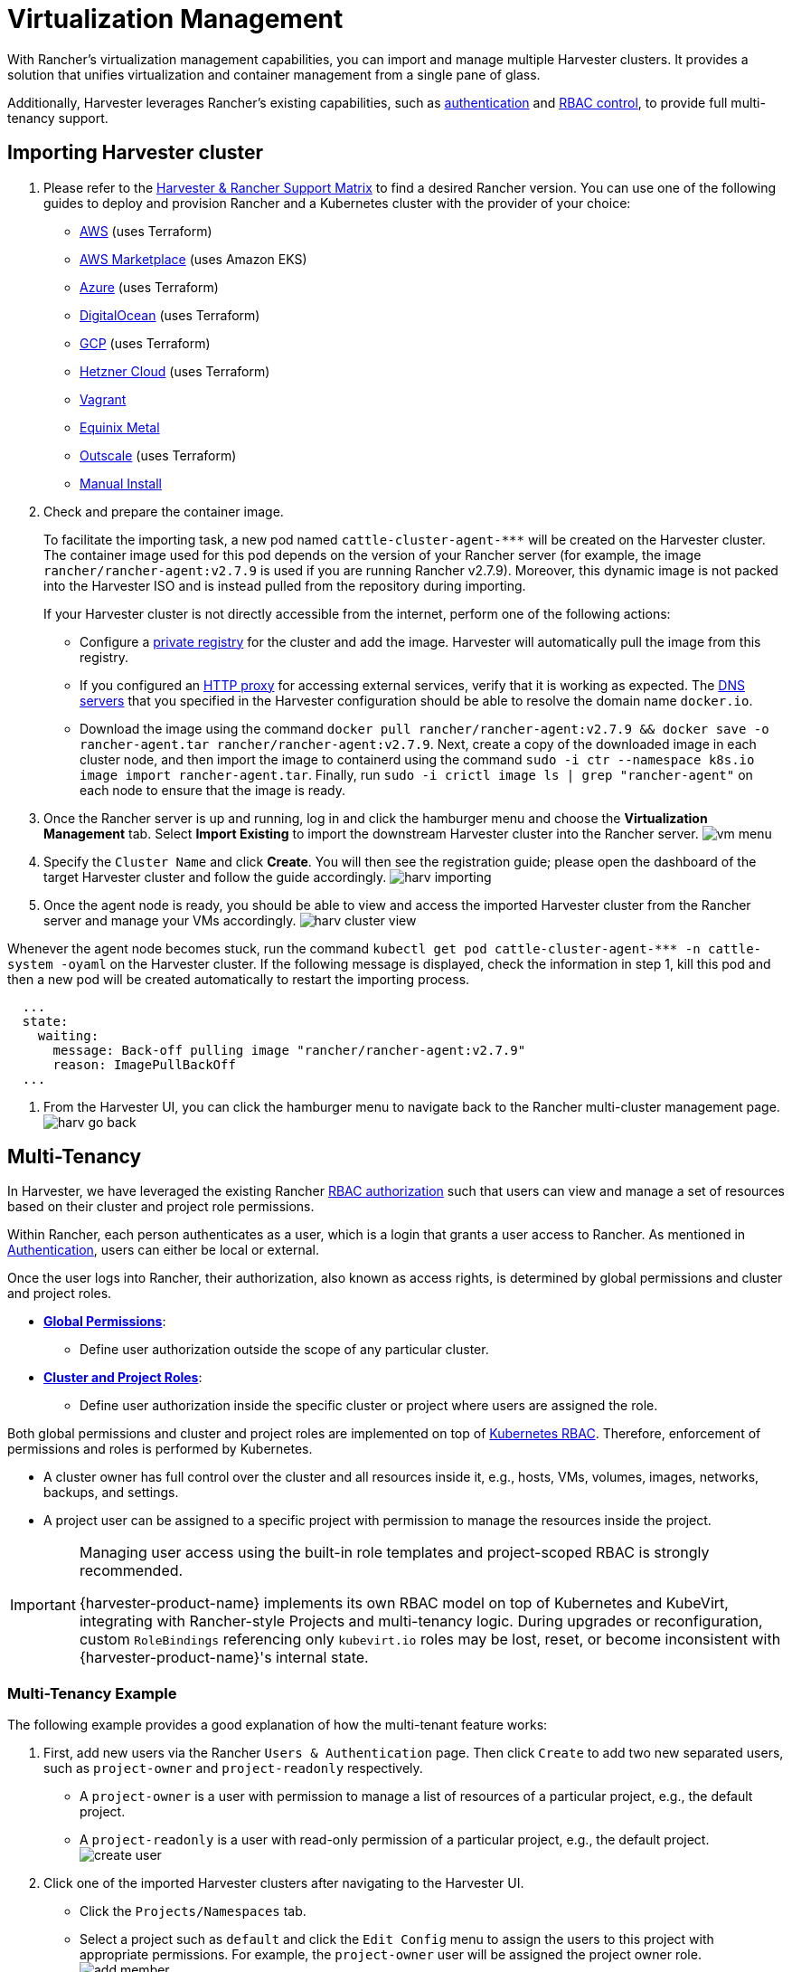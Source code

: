 = Virtualization Management

With Rancher's virtualization management capabilities, you can import and manage multiple Harvester clusters. It provides a solution that unifies virtualization and container management from a single pane of glass.

Additionally, Harvester leverages Rancher's existing capabilities, such as https://ranchermanager.docs.rancher.com/v2.7/pages-for-subheaders/authentication-config[authentication] and https://ranchermanager.docs.rancher.com/v2.7/pages-for-subheaders/manage-role-based-access-control-rbac[RBAC control], to provide full multi-tenancy support.

== Importing Harvester cluster

. Please refer to the https://www.suse.com/suse-harvester/support-matrix/all-supported-versions/[Harvester & Rancher Support Matrix] to find a desired Rancher version. You can use one of the following guides to deploy and provision Rancher and a Kubernetes cluster with the provider of your choice:
 ** https://ranchermanager.docs.rancher.com/v2.7/pages-for-subheaders/deploy-rancher-manager[AWS] (uses Terraform)
 ** https://ranchermanager.docs.rancher.com/v2.7/getting-started/quick-start-guides/deploy-rancher-manager/aws-marketplace[AWS Marketplace] (uses Amazon EKS)
 ** https://ranchermanager.docs.rancher.com/v2.7/getting-started/quick-start-guides/deploy-rancher-manager/azure[Azure] (uses Terraform)
 ** https://ranchermanager.docs.rancher.com/v2.7/getting-started/quick-start-guides/deploy-rancher-manager/digitalocean[DigitalOcean] (uses Terraform)
 ** https://ranchermanager.docs.rancher.com/v2.7/getting-started/quick-start-guides/deploy-rancher-manager/gcp[GCP] (uses Terraform)
 ** https://ranchermanager.docs.rancher.com/v2.7/getting-started/quick-start-guides/deploy-rancher-manager/hetzner-cloud[Hetzner Cloud] (uses Terraform)
 ** https://ranchermanager.docs.rancher.com/v2.7/getting-started/quick-start-guides/deploy-rancher-manager/vagrant[Vagrant]
 ** https://ranchermanager.docs.rancher.com/v2.7/getting-started/quick-start-guides/deploy-rancher-manager/equinix-metal[Equinix Metal]
 ** https://ranchermanager.docs.rancher.com/v2.7/getting-started/quick-start-guides/deploy-rancher-manager/outscale-qs[Outscale] (uses Terraform)
 ** https://ranchermanager.docs.rancher.com/v2.7/getting-started/quick-start-guides/deploy-rancher-manager/helm-cli[Manual Install]
. Check and prepare the container image.
+
To facilitate the importing task, a new pod named `+cattle-cluster-agent-***+` will be created on the Harvester cluster. The container image used for this pod depends on the version of your Rancher server (for example, the image `rancher/rancher-agent:v2.7.9` is used if you are running Rancher v2.7.9). Moreover, this dynamic image is not packed into the Harvester ISO and is instead pulled from the repository during importing.
+
If your Harvester cluster is not directly accessible from the internet, perform one of the following actions:

 ** Configure a link:../advanced/settings.adoc#containerd-registry[private registry] for the cluster and add the image. Harvester will automatically pull the image from this registry.
 ** If you configured an link:../airgap.adoc/#configure-an-http-proxy-in-harvester-settings[HTTP proxy] for accessing external services, verify that it is working as expected. The link:../install/update-harvester-configuration.adoc#dns-servers[DNS servers] that you specified in the Harvester configuration should be able to resolve the domain name `docker.io`.
 ** Download the image using the command `docker pull rancher/rancher-agent:v2.7.9 && docker save -o rancher-agent.tar rancher/rancher-agent:v2.7.9`. Next, create a copy of the downloaded image in each cluster node, and then import the image to containerd using the command `sudo -i ctr --namespace k8s.io image import rancher-agent.tar`. Finally, run `sudo -i crictl image ls | grep "rancher-agent"` on each node to ensure that the image is ready.

. Once the Rancher server is up and running, log in and click the hamburger menu and choose the *Virtualization Management* tab. Select *Import Existing* to import the downstream Harvester cluster into the Rancher server.
image:rancher/vm-menu.png[]
. Specify the `Cluster Name` and click *Create*. You will then see the registration guide; please open the dashboard of the target Harvester cluster and follow the guide accordingly.
image:rancher/harv-importing.png[]
. Once the agent node is ready, you should be able to view and access the imported Harvester cluster from the Rancher server and manage your VMs accordingly.
image:rancher/harv-cluster-view.png[]

Whenever the agent node becomes stuck, run the command `+kubectl get pod cattle-cluster-agent-*** -n cattle-system -oyaml+` on the Harvester cluster. If the following message is displayed, check the information in step 1, kill this pod and then a new pod will be created automatically to restart the importing process.

[,yaml]
----
  ...
  state:
    waiting:
      message: Back-off pulling image "rancher/rancher-agent:v2.7.9"
      reason: ImagePullBackOff
  ...
----

. From the Harvester UI, you can click the hamburger menu to navigate back to the Rancher multi-cluster management page.
image:rancher/harv-go-back.png[]

== Multi-Tenancy

In Harvester, we have leveraged the existing Rancher https://ranchermanager.docs.rancher.com/v2.7/pages-for-subheaders/manage-role-based-access-control-rbac[RBAC authorization] such that users can view and manage a set of resources based on their cluster and project role permissions.

Within Rancher, each person authenticates as a user, which is a login that grants a user access to Rancher. As mentioned in https://ranchermanager.docs.rancher.com/v2.7/pages-for-subheaders/authentication-config[Authentication], users can either be local or external.

Once the user logs into Rancher, their authorization, also known as access rights, is determined by global permissions and cluster and project roles.

* https://ranchermanager.docs.rancher.com/v2.7/how-to-guides/new-user-guides/authentication-permissions-and-global-configuration/manage-role-based-access-control-rbac/global-permissions[*Global Permissions*]:
 ** Define user authorization outside the scope of any particular cluster.
* https://ranchermanager.docs.rancher.com/v2.7/how-to-guides/new-user-guides/authentication-permissions-and-global-configuration/manage-role-based-access-control-rbac/cluster-and-project-roles[*Cluster and Project Roles*]:
 ** Define user authorization inside the specific cluster or project where users are assigned the role.

Both global permissions and cluster and project roles are implemented on top of https://kubernetes.io/docs/reference/access-authn-authz/rbac/[Kubernetes RBAC]. Therefore, enforcement of permissions and roles is performed by Kubernetes.

* A cluster owner has full control over the cluster and all resources inside it, e.g., hosts, VMs, volumes, images, networks, backups, and settings.
* A project user can be assigned to a specific project with permission to manage the resources inside the project.

[IMPORTANT]
====
Managing user access using the built-in role templates and project-scoped RBAC is strongly recommended.

{harvester-product-name} implements its own RBAC model on top of Kubernetes and KubeVirt, integrating with Rancher-style Projects and multi-tenancy logic. During upgrades or reconfiguration, custom `RoleBindings` referencing only `kubevirt.io` roles may be lost, reset, or become inconsistent with {harvester-product-name}'s internal state.
====

=== Multi-Tenancy Example

The following example provides a good explanation of how the multi-tenant feature works:

. First, add new users via the Rancher `Users & Authentication` page. Then click `Create` to add two new separated users, such as `project-owner` and `project-readonly` respectively.
 ** A `project-owner` is a user with permission to manage a list of resources of a particular project, e.g., the default project.
 ** A `project-readonly` is a user with read-only permission of a particular project, e.g., the default project.
 image:rancher/create-user.png[]
. Click one of the imported Harvester clusters after navigating to the Harvester UI.
 ** Click the `Projects/Namespaces` tab.
 ** Select a project such as `default` and click the `Edit Config` menu to assign the users to this project with appropriate permissions. For example, the `project-owner` user will be assigned the project owner role.
image:rancher/add-member.png[]
. Continue to add the `project-readonly` user to the same project with read-only permissions and click *Save*.
image:rancher/added-user.png[]
. Open an incognito browser and log in as `project-owner`.
. After logging in as the `project-owner` user, click the *Virtualization Management* tab. There you should be able to view the cluster and project to which you have been assigned.
. Click the *Images* tab to view a list of images previously uploaded to the `harvester-public` namespace. You can also upload your own image if needed.
. Create a VM with one of the images that you have uploaded.
. Log in with another user, e.g., `project-readonly`, and this user will only have the read permission of the assigned project.

[NOTE]
====
The `harvester-public` namespace is a predefined namespace accessible to all users assigned to this cluster.
====

== Delete Imported Harvester Cluster

Users can delete the imported Harvester cluster from the Rancher UI via menu:Virtualization Management[Harvester Clusters]. Select the cluster you want to remove and click the *Delete* button to delete the imported Harvester cluster.

You will also need to reset the `cluster-registration-url` setting on the associated Harvester cluster to clean up the Rancher cluster agent.

image::rancher/delete-harvester-cluster.png[delete-cluster]

[CAUTION]
====
Please do not run the `+kubectl delete -f ...+` command to delete the imported Harvester cluster as it will remove the entire `cattle-system` namespace which is required of the Harvester cluster.
====

